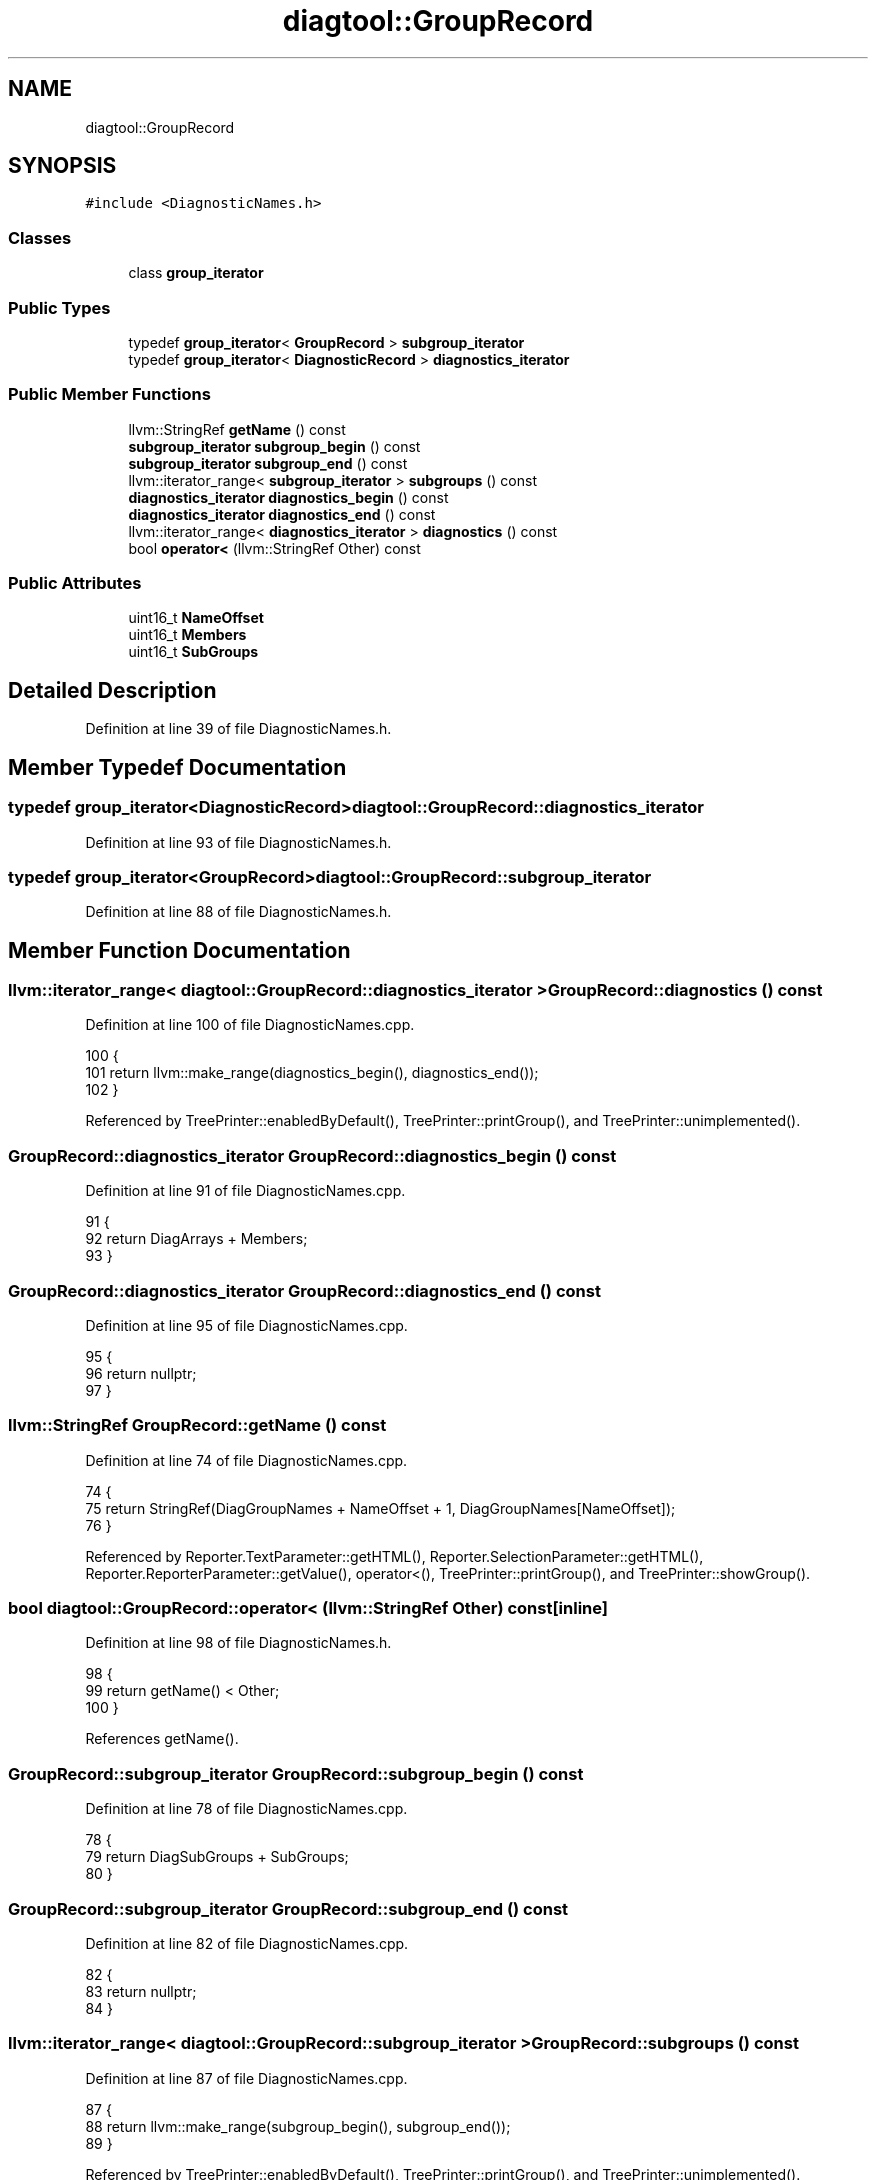.TH "diagtool::GroupRecord" 3 "Sat Feb 12 2022" "Version 1.2" "Regions Of Interest (ROI) Profiler" \" -*- nroff -*-
.ad l
.nh
.SH NAME
diagtool::GroupRecord
.SH SYNOPSIS
.br
.PP
.PP
\fC#include <DiagnosticNames\&.h>\fP
.SS "Classes"

.in +1c
.ti -1c
.RI "class \fBgroup_iterator\fP"
.br
.in -1c
.SS "Public Types"

.in +1c
.ti -1c
.RI "typedef \fBgroup_iterator\fP< \fBGroupRecord\fP > \fBsubgroup_iterator\fP"
.br
.ti -1c
.RI "typedef \fBgroup_iterator\fP< \fBDiagnosticRecord\fP > \fBdiagnostics_iterator\fP"
.br
.in -1c
.SS "Public Member Functions"

.in +1c
.ti -1c
.RI "llvm::StringRef \fBgetName\fP () const"
.br
.ti -1c
.RI "\fBsubgroup_iterator\fP \fBsubgroup_begin\fP () const"
.br
.ti -1c
.RI "\fBsubgroup_iterator\fP \fBsubgroup_end\fP () const"
.br
.ti -1c
.RI "llvm::iterator_range< \fBsubgroup_iterator\fP > \fBsubgroups\fP () const"
.br
.ti -1c
.RI "\fBdiagnostics_iterator\fP \fBdiagnostics_begin\fP () const"
.br
.ti -1c
.RI "\fBdiagnostics_iterator\fP \fBdiagnostics_end\fP () const"
.br
.ti -1c
.RI "llvm::iterator_range< \fBdiagnostics_iterator\fP > \fBdiagnostics\fP () const"
.br
.ti -1c
.RI "bool \fBoperator<\fP (llvm::StringRef Other) const"
.br
.in -1c
.SS "Public Attributes"

.in +1c
.ti -1c
.RI "uint16_t \fBNameOffset\fP"
.br
.ti -1c
.RI "uint16_t \fBMembers\fP"
.br
.ti -1c
.RI "uint16_t \fBSubGroups\fP"
.br
.in -1c
.SH "Detailed Description"
.PP 
Definition at line 39 of file DiagnosticNames\&.h\&.
.SH "Member Typedef Documentation"
.PP 
.SS "typedef \fBgroup_iterator\fP<\fBDiagnosticRecord\fP> \fBdiagtool::GroupRecord::diagnostics_iterator\fP"

.PP
Definition at line 93 of file DiagnosticNames\&.h\&.
.SS "typedef \fBgroup_iterator\fP<\fBGroupRecord\fP> \fBdiagtool::GroupRecord::subgroup_iterator\fP"

.PP
Definition at line 88 of file DiagnosticNames\&.h\&.
.SH "Member Function Documentation"
.PP 
.SS "llvm::iterator_range< \fBdiagtool::GroupRecord::diagnostics_iterator\fP > GroupRecord::diagnostics () const"

.PP
Definition at line 100 of file DiagnosticNames\&.cpp\&.
.PP
.nf
100                                {
101   return llvm::make_range(diagnostics_begin(), diagnostics_end());
102 }
.fi
.PP
Referenced by TreePrinter::enabledByDefault(), TreePrinter::printGroup(), and TreePrinter::unimplemented()\&.
.SS "\fBGroupRecord::diagnostics_iterator\fP GroupRecord::diagnostics_begin () const"

.PP
Definition at line 91 of file DiagnosticNames\&.cpp\&.
.PP
.nf
91                                                                      {
92   return DiagArrays + Members;
93 }
.fi
.SS "\fBGroupRecord::diagnostics_iterator\fP GroupRecord::diagnostics_end () const"

.PP
Definition at line 95 of file DiagnosticNames\&.cpp\&.
.PP
.nf
95                                                                    {
96   return nullptr;
97 }
.fi
.SS "llvm::StringRef GroupRecord::getName () const"

.PP
Definition at line 74 of file DiagnosticNames\&.cpp\&.
.PP
.nf
74                                          {
75   return StringRef(DiagGroupNames + NameOffset + 1, DiagGroupNames[NameOffset]);
76 }
.fi
.PP
Referenced by Reporter\&.TextParameter::getHTML(), Reporter\&.SelectionParameter::getHTML(), Reporter\&.ReporterParameter::getValue(), operator<(), TreePrinter::printGroup(), and TreePrinter::showGroup()\&.
.SS "bool diagtool::GroupRecord::operator< (llvm::StringRef Other) const\fC [inline]\fP"

.PP
Definition at line 98 of file DiagnosticNames\&.h\&.
.PP
.nf
98                                               {
99       return getName() < Other;
100     }
.fi
.PP
References getName()\&.
.SS "\fBGroupRecord::subgroup_iterator\fP GroupRecord::subgroup_begin () const"

.PP
Definition at line 78 of file DiagnosticNames\&.cpp\&.
.PP
.nf
78                                                                {
79   return DiagSubGroups + SubGroups;
80 }
.fi
.SS "\fBGroupRecord::subgroup_iterator\fP GroupRecord::subgroup_end () const"

.PP
Definition at line 82 of file DiagnosticNames\&.cpp\&.
.PP
.nf
82                                                              {
83   return nullptr;
84 }
.fi
.SS "llvm::iterator_range< \fBdiagtool::GroupRecord::subgroup_iterator\fP > GroupRecord::subgroups () const"

.PP
Definition at line 87 of file DiagnosticNames\&.cpp\&.
.PP
.nf
87                              {
88   return llvm::make_range(subgroup_begin(), subgroup_end());
89 }
.fi
.PP
Referenced by TreePrinter::enabledByDefault(), TreePrinter::printGroup(), and TreePrinter::unimplemented()\&.
.SH "Member Data Documentation"
.PP 
.SS "uint16_t diagtool::GroupRecord::Members"

.PP
Definition at line 41 of file DiagnosticNames\&.h\&.
.SS "uint16_t diagtool::GroupRecord::NameOffset"

.PP
Definition at line 40 of file DiagnosticNames\&.h\&.
.SS "uint16_t diagtool::GroupRecord::SubGroups"

.PP
Definition at line 42 of file DiagnosticNames\&.h\&.

.SH "Author"
.PP 
Generated automatically by Doxygen for Regions Of Interest (ROI) Profiler from the source code\&.
